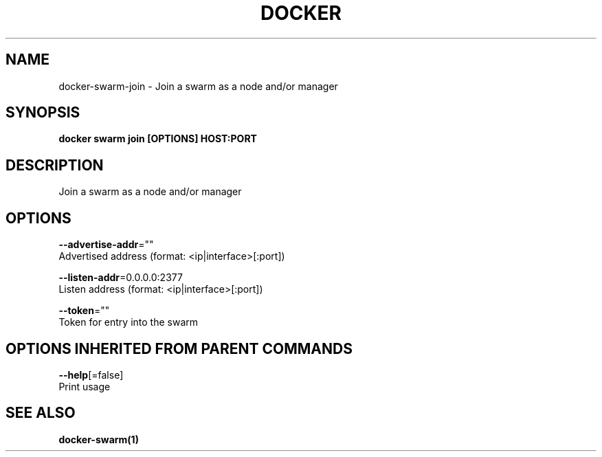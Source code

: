 .TH "DOCKER" "1" "Aug 2017" "Docker Community" "" 
.nh
.ad l


.SH NAME
.PP
docker\-swarm\-join \- Join a swarm as a node and/or manager


.SH SYNOPSIS
.PP
\fBdocker swarm join [OPTIONS] HOST:PORT\fP


.SH DESCRIPTION
.PP
Join a swarm as a node and/or manager


.SH OPTIONS
.PP
\fB\-\-advertise\-addr\fP=""
    Advertised address (format: <ip|interface>[:port])

.PP
\fB\-\-listen\-addr\fP=0.0.0.0:2377
    Listen address (format: <ip|interface>[:port])

.PP
\fB\-\-token\fP=""
    Token for entry into the swarm


.SH OPTIONS INHERITED FROM PARENT COMMANDS
.PP
\fB\-\-help\fP[=false]
    Print usage


.SH SEE ALSO
.PP
\fBdocker\-swarm(1)\fP
